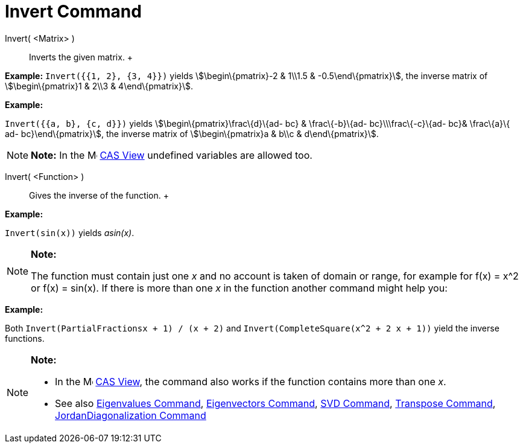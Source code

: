= Invert Command

Invert( <Matrix> )::
  Inverts the given matrix.
  +

[EXAMPLE]

====

*Example:* `Invert({{1, 2}, {3, 4}})` yields stem:[\begin\{pmatrix}-2 & 1\\1.5 & -0.5\end\{pmatrix}], the inverse matrix
of stem:[\begin\{pmatrix}1 & 2\\3 & 4\end\{pmatrix}].

====

[EXAMPLE]

====

*Example:*

`Invert({{a, b}, {c, d}})` yields stem:[\begin\{pmatrix}\frac\{d}\{ad- bc} & \frac\{-b}\{ad- bc}\\\frac\{-c}\{ad- bc}&
\frac\{a}\{ ad- bc}\end\{pmatrix}], the inverse matrix of stem:[\begin\{pmatrix}a & b\\c & d\end\{pmatrix}].

====

[NOTE]

====

*Note:* In the image:16px-Menu_view_cas.svg.png[Menu view cas.svg,width=16,height=16] xref:/CAS_View.adoc[CAS View]
undefined variables are allowed too.

====

Invert( <Function> )::
  Gives the inverse of the function.
  +

[EXAMPLE]

====

*Example:*

`Invert(sin(x))` yields _asin(x)_.

====

[NOTE]

====

*Note:*

The function must contain just one _x_ and no account is taken of domain or range, for example for f(x) = x^2 or f(x) =
sin(x). If there is more than one _x_ in the function another command might help you:

[EXAMPLE]

====

*Example:*

Both `Invert(PartialFractions((x + 1) / (x + 2)))` and `Invert(CompleteSquare(x^2 + 2 x + 1))` yield the inverse
functions.

====

====

[NOTE]

====

*Note:*

* In the image:16px-Menu_view_cas.svg.png[Menu view cas.svg,width=16,height=16] xref:/CAS_View.adoc[CAS View], the
command also works if the function contains more than one _x_.
* See also xref:/commands/Eigenvalues_Command.adoc[Eigenvalues Command],
xref:/commands/Eigenvectors_Command.adoc[Eigenvectors Command], xref:/commands/SVD_Command.adoc[SVD Command],
xref:/commands/Transpose_Command.adoc[Transpose Command],
xref:/commands/JordanDiagonalization_Command.adoc[JordanDiagonalization Command]

====

